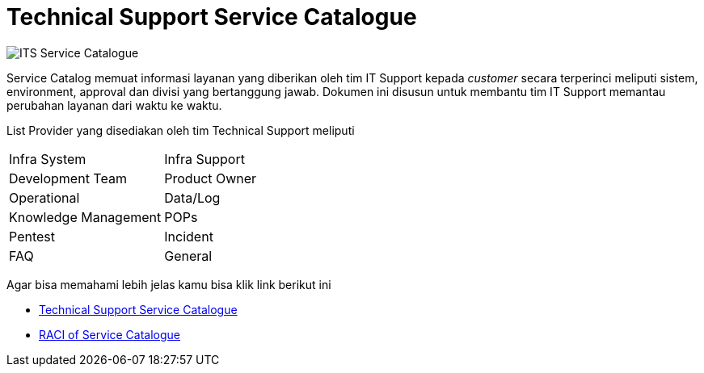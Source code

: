 = Technical Support Service Catalogue

image:./images-service-catalogue/images-service-catalogue.png[ITS Service Catalogue]

Service Catalog memuat informasi layanan yang diberikan oleh tim IT Support kepada _customer_ secara terperinci meliputi sistem, environment, approval dan divisi yang bertanggung jawab. Dokumen ini disusun untuk membantu tim IT Support memantau perubahan layanan dari waktu ke waktu.

List Provider yang disediakan oleh tim Technical Support meliputi

[cols="50%,50%",frame=all, grid=all]

|===
| Infra System | Infra Support
| Development Team | Product Owner
| Operational |  Data/Log
| Knowledge Management | POPs
| Pentest | Incident
| FAQ | General
|===


Agar bisa memahami lebih jelas kamu bisa klik link berikut ini

* link:https://docs.google.com/document/d/1PblY7ADmgSzXKsDZ6mEPbg7H8bd7OPnMQNLpqfIvrgA/edit?usp=sharing[Technical Support Service Catalogue]

* link:https://docs.google.com/document/d/1rsaofwprJSrwi6a1zhNLafTT9va1jS3hVtYNVu-IwYo/edit?usp=sharing[RACI  of Service Catalogue]

